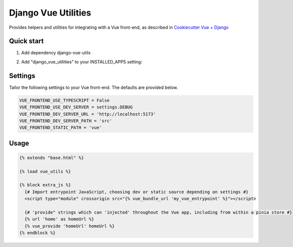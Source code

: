 ====================
Django Vue Utilities
====================

Provides helpers and utilities for integrating with a Vue 
front-end, as described in `Cookiecutter Vue + Django`_

.. _Cookiecutter Vue + Django: https://github.com/ilikerobots/cookiecutter-vue-django

Quick start
-----------

1. Add dependency django-vue-utils

.. code-block::bash
    pip install django-vue-utils==0.1.5

2. Add "django_vue_utilities" to your INSTALLED_APPS setting:

.. code-block::python

    INSTALLED_APPS = [
        ...,
        "django_vue_utilities",
    ]


Settings
--------

Tailor the following settings to your Vue front-end.  The defaults are provided below.

.. code-block:: python

    VUE_FRONTEND_USE_TYPESCRIPT = False
    VUE_FRONTEND_USE_DEV_SERVER = settings.DEBUG
    VUE_FRONTEND_DEV_SERVER_URL = 'http://localhost:5173'
    VUE_FRONTEND_DEV_SERVER_PATH = 'src'
    VUE_FRONTEND_STATIC_PATH = 'vue'


Usage
-----

.. code-block:: django

   {% extends "base.html" %}

   {% load vue_utils %}

   {% block extra_js %}
     {# Import entrypoint JavaScript, choosing dev or static source depending on settings #}
     <script type="module" crossorigin src="{% vue_bundle_url 'my_vue_entrypoint' %}"></script>

     {# 'provide" strings which can 'injected' throughout the Vue app, including from within a pinia store #}
     {% url 'home' as homeUrl %}
     {% vue_provide 'homeUrl' homeUrl %}
   {% endblock %}




